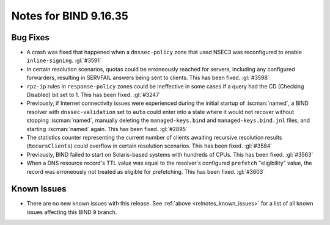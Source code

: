 .. Copyright (C) Internet Systems Consortium, Inc. ("ISC")
..
.. SPDX-License-Identifier: MPL-2.0
..
.. This Source Code Form is subject to the terms of the Mozilla Public
.. License, v. 2.0.  If a copy of the MPL was not distributed with this
.. file, you can obtain one at https://mozilla.org/MPL/2.0/.
..
.. See the COPYRIGHT file distributed with this work for additional
.. information regarding copyright ownership.

Notes for BIND 9.16.35
----------------------

Bug Fixes
~~~~~~~~~

- A crash was fixed that happened when a ``dnssec-policy`` zone that
  used NSEC3 was reconfigured to enable ``inline-signing``. :gl:`#3591`

- In certain resolution scenarios, quotas could be erroneously reached
  for servers, including any configured forwarders, resulting in
  SERVFAIL answers being sent to clients. This has been fixed.
  :gl:`#3598`

- ``rpz-ip`` rules in ``response-policy`` zones could be ineffective in
  some cases if a query had the CD (Checking Disabled) bit set to 1.
  This has been fixed. :gl:`#3247`

- Previously, if Internet connectivity issues were experienced during
  the initial startup of :iscman:`named`, a BIND resolver with
  ``dnssec-validation`` set to ``auto`` could enter into a state where
  it would not recover without stopping :iscman:`named`, manually
  deleting the ``managed-keys.bind`` and ``managed-keys.bind.jnl``
  files, and starting :iscman:`named` again. This has been fixed.
  :gl:`#2895`

- The statistics counter representing the current number of clients
  awaiting recursive resolution results (``RecursClients``) could
  overflow in certain resolution scenarios. This has been fixed.
  :gl:`#3584`

- Previously, BIND failed to start on Solaris-based systems with
  hundreds of CPUs. This has been fixed. :gl:`#3563`

- When a DNS resource record's TTL value was equal to the resolver's
  configured ``prefetch`` "eligibility" value, the record was
  erroneously not treated as eligible for prefetching. This has been
  fixed. :gl:`#3603`

Known Issues
~~~~~~~~~~~~

- There are no new known issues with this release. See :ref:`above
  <relnotes_known_issues>` for a list of all known issues affecting this
  BIND 9 branch.
